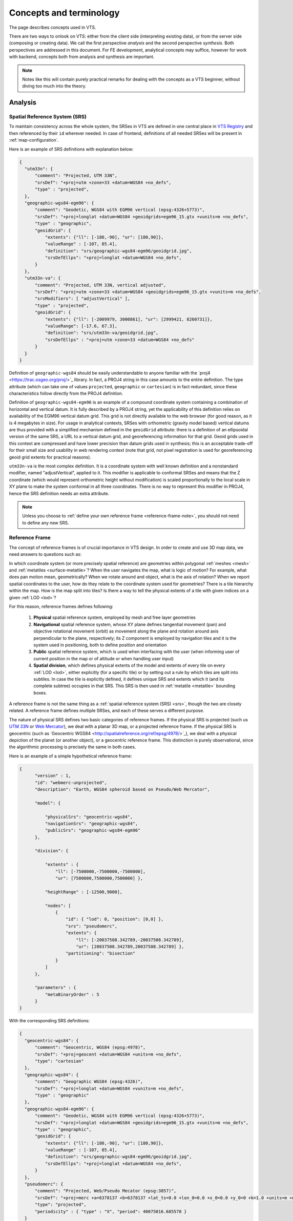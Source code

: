 .. index::
   single: bound layer
   single: reference frame
   single: tileset
   pair: level of detail; lod
   single: glue
   single: credits
   single: storge
   single: storge view
   pair: srs; spatial reference system
   single: mask
   single: texture
   single: mesh
   single: attribution

.. _concepts-glossary:

************************
Concepts and terminology
************************

The page describes concepts used in VTS.

There are two ways to onlook on VTS: either from the client side (interpreting
existing data), or from the server side (composing or creating data). We call
the first perspective *analysis* and the second perspective *synthesis*. Both
perspectives are addressed in this document. For FE development, analytical
concepts may suffice, however for work with backend, concepts both from
analysis and synthesis are important.

.. note::
  Notes like this will contain purely practical remarks for dealing with the
  concepts as a VTS beginner, without diving too much into the theory.


Analysis
========

.. _srs:

Spatial Reference System (SRS)
------------------------------

To maintain consistency across the whole system, the SRSes in VTS are defined
in one central place in `VTS Registry <https://github.com/Melown/vts-registry/blob/master/registry/registry/srs.json>`_ and then referenced by their
``id`` wherever needed. In case of frontend, definitions of all needed SRSes
will be present in :ref:`map-configuration`.

Here is an example of SRS definitions with explanation below:

.. code-block:: javascript

  {
    "utm33n": {
        "comment": "Projected, UTM 33N",
        "srsDef": "+proj=utm +zone=33 +datum=WGS84 +no_defs",
        "type" : "projected",
    },
    "geographic-wgs84-egm96": {
        "comment": "Geodetic, WGS84 with EGM96 vertical (epsg:4326+5773)",
        "srsDef": "+proj=longlat +datum=WGS84 +geoidgrids=egm96_15.gtx +vunits=m +no_defs",
        "type" : "geographic",
        "geoidGrid": {
            "extents": {"ll": [-180,-90], "ur": [180,90]},
            "valueRange" : [-107, 85.4],
            "definition": "srs/geographic-wgs84-egm96/geoidgrid.jpg",
            "srsDefEllps": "+proj=longlat +datum=WGS84 +no_defs",
        }
    },
    "utm33n-va": {
        "comment": "Projected, UTM 33N, vertical adjusted",
        "srsDef": "+proj=utm +zone=33 +datum=WGS84 +geoidgrids=egm96_15.gtx +vunits=m +no_defs",
        "srsModifiers": [ "adjustVertical" ],
        "type" : "projected",
        "geoidGrid": {
            "extents": {"ll": [-2009979, 3000861], "ur": [2999421, 8260731]},
            "valueRange": [-17.6, 67.3],
            "definition": "srs/utm33n-va/geoidgrid.jpg",
            "srsDefEllps" : "+proj=utm +zone=33 +datum=WGS84 +no_defs"
        }
    }
  }

Definition of ``geographic-wgs84`` should be easily understandable to anyone
familiar with the ​`proj4 <https://trac.osgeo.org/proj/>`_ library. In fact, a
PROJ4 string in this case amounts to the entire definition. The type attribute
(which can take one of values ``projected``, ``geographic`` or ``cartesian``) is
in fact redundant, since these characteristics follow directly from the PROJ4
definition.

Definition of ``geographic-wgs84-egm96`` is an example of a compound coordinate
system containing a combination of horizontal and vertical datum. It is fully
described by a PROJ4 string, yet the applicability of this definition relies on
availability of the EGM96 vertical datum grid. This grid is not directly
available to the web browser (for good reason, as it is 4 megabytes in size).
For usage in analytical contexts, SRSes with orthometric (gravity model based)
vertical datums are thus provided with a simplified mechanism defined in the
``geoidGrid`` attribute: there is a definition of an ellipsoidal version of the
same SRS, a URL to a vertical datum grid, and georeferencing information for
that grid. Geoid grids used in this context are compressed and have lower
precision than datum grids used in synthesis; this is an acceptable trade-off
for their small size and usability in web rendering context (note that grid, not
pixel registration is used for georeferencing geoid grid extents for practical
reasons).

``utm33n-va`` is the most complex definition. It is a coordinate system with well
known definition and a nonstandard modifier, named "adjustVertical", applied to
it. This modifier is applicable to conformal SRSes and means that the Z
coordinate (which would represent orthometric height without modification) is
scaled proportionally to the local scale in XY plane to make the system
conformal in all three coordinates. There is no way to represent this modifier
in PROJ4, hence the SRS definition needs an extra attribute.

.. note::
  Unless you choose to :ref:`define your own reference frame <reference-frame-note>`,
  you should not need to define any new SRS.

.. _reference-frame:

Reference Frame
---------------
The concept of reference frames is of crucial importance in VTS design. In order
to create and use 3D map data, we need answers to questions such as:

In which coordinate system (or more precisely spatial reference) are geometries
within polygonal :ref:`meshes <mesh>` and :ref:`metatiles <surface-metatile>`? When the
user navigates the map, what is logic of motion? For example, what does pan
motion mean, geometrically? When we rotate around and object, what is the axis
of rotation?  When we report spatial coordinates to the user, how do they relate
to the coordinate system used for geometries?  There is a tile hierarchy within
the map. How is the map split into tiles? Is there a way to tell the physical
extents of a tile with given indices on a given :ref:`LOD <lod>`?

For this reason, reference frames defines following:

  #. **Physical** spatial reference system, employed by mesh and free layer geometries
  #. **Navigational** spatial reference system, whose XY plane defines tangential
     movement (pan) and objective rotational movement (orbit) as movement along
     the plane and rotation around axis perpendicular to the plane, respectively;
     its Z component is employed by navigation tiles and it is the system used in
     positioning, both to define position and orientation
  #. **Public** spatial reference system, which is used when interfacing with the user
     (when informing user of current position in the map or of altitude or when
     handling user input)
  #. **Spatial division**, which defines physical extents of the model and extents of
     every tile on every :ref:`LOD <lod>`, either explicitly (for a specific
     tile) or by setting out a rule by which tiles are split into subtiles. In case
     the tile is explicitly defined, it defines unique SRS and extents which it
     (and its complete subtree) occupies in that SRS. This SRS is then used in
     :ref:`metatile <metatile>` bounding boxes.

A reference frame is not the same thing as a :ref:`spatial reference system (SRS) <srs>`,
though the two are closely related. A reference frame defines multiple SRSes,
and each of these serves a different purpose.

The nature of physical SRS defines two basic categories of reference frames. If
the physical SRS is projected (such us ​
`UTM 33N <http://spatialreference.org/ref/epsg/wgs-84-utm-zone-33n/>`_ or ​
`Web Mercator <http://spatialreference.org/ref/sr-org/7483/>`_), we deal with a
planar 3D map, or a projected reference frame. If the physical SRS is geocentric
(such as ​`Geocentric WGS84 <http://spatialreference.org/ref/epsg/4978/>`_), we
deal with a physical depiction of the planet (or another object), or a
geocentric reference frame. This distinction is purely observational, since
the algorithmic processing is precisely the same in both cases.

Here is an example of a simple hypothetical reference frame:

.. code-block:: javascript
  
  {
        "version" : 1,
        "id": "webmerc-unprojected",
        "description": "Earth, WGS84 spheroid based on Pseudo/Web Mercator",

        "model": {

            "physicalSrs": "geocentric-wgs84",
            "navigationSrs": "geographic-wgs84",
            "publicSrs": "geographic-wgs84-egm96"
        },

        "division": {

            "extents" : {
                "ll": [-7500000,-7500000,-7500000],
                "ur": [7500000,7500000,7500000] },

            "heightRange" : [-12500,9000],

            "nodes": [
                {
                    "id": { "lod": 0, "position": [0,0] },
                    "srs": "pseudomerc",
                    "extents": {
                        "ll": [-20037508.342789,-20037508.342789],
                        "ur": [20037508.342789,20037508.342789] },
                    "partitioning": "bisection"
                }
            ]
        },

        "parameters" : {
            "metaBinaryOrder" : 5
        }
  }

With the corresponding SRS definitions:

.. code-block:: javascript

  {
    "geocentric-wgs84": {
        "comment": "Geocentric, WGS84 (epsg:4978)",
        "srsDef": "+proj=geocent +datum=WGS84 +units=m +no_defs",
        "type": "cartesian"
    },
    "geographic-wgs84": {
        "comment": "Geographic WGS84 (epsg:4326)",
        "srsDef": "+proj=longlat +datum=WGS84 +vunits=m +no_defs",
        "type" : "geographic"
    },
    "geographic-wgs84-egm96": {
        "comment": "Geodetic, WGS84 with EGM96 vertical (epsg:4326+5773)",
        "srsDef": "+proj=longlat +datum=WGS84 +geoidgrids=egm96_15.gtx +vunits=m +no_defs",
        "type" : "geographic",
        "geoidGrid": {
            "extents": {"ll": [-180,-90], "ur": [180,90]},
            "valueRange" : [-107, 85.4],
            "definition": "srs/geographic-wgs84-egm96/geoidgrid.jpg",
            "srsDefEllps": "+proj=longlat +datum=WGS84 +no_defs",
        }
    },
    "pseudomerc": {
        "comment": "Projected, Web/Pseudo Mecator (epsg:3857)",
        "srsDef": "+proj=merc +a=6378137 +b=6378137 +lat_ts=0.0 +lon_0=0.0 +x_0=0.0 +y_0=0 +k=1.0 +units=m +nadgrids=@null +wktext",
        "type": "projected",
        "periodicity" : { "type" : "X", "period": 40075016.685578 }
    }
  }

What we get here is a geocentric system where all mesh and free layer geometries
are represented in ​XYZ cartesian coordinates based on the WGS84 datum (with the
SRS origin at the ellipsoid centre XY plane corresponding to the equator and X
axis passing through zero longitude, with navigation controls based on the same
ellipsoid (tangential pan motion and rotation around axis perpendicular to the
ellipsoid surface), positioning given by the ellipsoid latitude and longitude,
public UI readings based on WGS84/EGM96, spatial division into tiles based on ​
`Pseudo/Web Mercator <https://en.wikipedia.org/wiki/Web_Mercator>`_. This is a full
blown, physical model of the Earth between roughly 85.05112878°S and 85.05112878°N.

Not only these extents, but the tetranary hierarchy of tiles exactly corresponds
to the one used by 2D maps on Here, Bing Maps, Google Maps, OSM and elsewhere,
meaning that a tile at given lod/x-index/-yindex combination has exactly the
same geographic extents in our reference frame as the Google Maps API tile with
the same lod and x and y index combination. This trait means, among other
things, that the public map services can play the role of external
:ref:`bound layers <bound-layer>`.

The working space is set to a cube centered at WGS84 center, with diameter of
15,000 kilometers - this even allows us to include some orbital phenomenons into
the model if we want to.

Note that we could achieve virtually identical results with a slightly different
reference frame. For example, our navigation SRS could use a spherical, as
opposed to ellipsoidal model of Earth. This would make no difference to the
user, and all of the above would still apply. The only difference would be that
the internal content of :ref:`navigation tiles <navigation-tiles>` would be
different, containing spherical height as apposed to ellipsoidal height, and
same would apply to :ref:`positioning <position>`. And the axis of orbital
motion would not point perpendicular to the (roughly ellipsoidal) Earth surface,
but straight to Earth centre (or even more precisely, very close to Earth centre).

Helas, this simple model of Earth is missing polar caps. This is why we instead
define the 
`melown2015 <https://github.com/Melown/vts-registry/blob/master/registry/registry/referenceframes.json#L70>`_ reference frame with modified spatial division which includes the polar caps. Another interesting reference frame
covering whole planet is a `mars-qsc <https://github.com/Melown/vts-registry/blob/master/registry/registry/referenceframes.json#L225>`_ which
represents Mars as a folded-out cube.

The most important thing to remember about reference frames is that there exists
only one reference frame definition for each map configuration. Thus all
:ref:`surfaces <surface>`, :ref:`glues <glue>`, :ref:`bound <bound-layer>` and
:ref:`free layers <free-layer>` within the same configuration need to stick to
the same reference frame. The same principle, as we will see, applies to the
concepts in :ref:`synthesis <synthesis>`. This is a basic requirement of
homogeneity: combining map resources with different frames of reference is not
possible, either resource has to be defined in both reference frames (for dynamically
generated resources) or a conversion has to be performed.

.. _reference-frame-note:

.. note::
  Whenever on Earth, use ``melown2015`` reference frame. It contains WebMercator
  subtree for bulk of the Earth and StereN and StereS subtrees for polar caps.
  Due to geocentric physical system, it gives nice round Earth including polar
  caps while most of existing WMTS and other services can be used directly with it
  thanks to its WebMercator subtree.

  The reasonable incentive for using or defining different reference frame is
  modeling of a different celestial object or the situation when many external
  services are available only in specific SRS. Then it may be reasonable to tailor
  the reference frame for that SRS.

.. _position:

Position
--------

In VTS, the position is defined to accommodate the following requirements:

  * independence of surface information and thus immediately usable

  * orthogonality with respect to the vertical field of view (FOV), which is part
    of the position

  * intuitive, and adaptable to multiple semantic contexts in which positioning is
    performed


The general position format is called an *objective position*. Simply said, it
describes where is the point you look at and from where you look. Presuming you
work in :ref:`melown2015 reference frame <reference-frame>` with lat-long
navigation SRS, the objective position may look like:

.. code-block:: javascript

  [ "obj", 14.401364, 50.090839, "fix", 295.77, -31, -47, 0, 613, 45.00 ]

where

  * element 0 is string "obj"

  * elements 1-2 are XY components of the center of orbit in navigation SRS

  * element 3 is either "fix" or "float"

  * element 4 is either Z component of the center of orbit in navigation SRS (if
    element 3 is "fix") or its height AGL (if element 3 is "float")

  * elements 5-7 are NED based Euler angles (yaw, pitch, and roll) of the
    direction of view, measured at the center of orbit

  * element 8 is vertical extent of camera view, measured at the center of orbit
    in physical SRS units

  * element 9 is a vertical FOV, measured in degrees.

As a special case, the value of element 8 may be 0, indicating that the
projection is orthographic.

A slightly less general position format, named *subjective position*, is defined
as a similar 10-tuple:

.. code-block:: javascript

  [ "subj" ,14.404993 ,50.086954, "fix", 837.14, -31, -47, 0, 613, 45.00 ]

where

  * element 0 is string "subj"

  * elements 1-2 are XY components of the center of perspectivity in navigation SRS

  * element 3 is either "fix" or "float"

  * elements 4 is either Z component of the center of perspectivity in navigation
    SRS (if element 3 is "fix") or its AGL (if element 3 is "float")

  * elements 5-7 are NED based Euler angles of the direction of view, measured at
    the center of perspectivity

  * element 8 is vertical extent of camera view, measured at the center of orbit
    in physical SRS units

  * element 9 is a vertical FOV, measured in degrees.

Under presumptions given, the example subjective and objective definitions are
identical up to rounding errors. They define a view pointed at the Prague
castle, oriented 31 degrees east of north and tilted 47 degrees downwards with
observer at such distance from which a 613 meters long line perpendicular to the
viewing direction is seen at 45 vertical degrees.

Fixed positions, both subjective and objective, meet the criterion of immediate usability (they directly translate to projection matrices in absence of surface information). There intuitiveness is limited by reliance on navigation altitude (which is typically geodetic height). Floating positions rely on intuitive concept of ground level altitude, which makes them surface dependent and not usable until surface geodetic altitude at given XY coordinates is available. Both positions meet the criterion of FOV orthogonality.

Objective positions are generic in the sense that they can describe all possible projection matrix definitions, including the orthographic projection. Subjective positions lack the ability to express orthographic projections as they are based on the center of perspectivity. Any subjective position may be converted into an objective position, and any objective position with a non-zero FOV may be converted into a subjective position. In a geographic navigation SRS this conversion is non-trivial, since Euler angles are based on local tangential planes and these planes differ in the center of perspective and in the center of orbit - this phenomenon is not manifested in the trivial example above, but it will become profound at larger scale orbits.

.. _attribution:

Attributions (credits)
----------------------

The attributions in VTS are data driven, meaning that each resource will supply
its own copyright information at data level. When browser displays a map, it
will assemble all this information into a single attribution notice.

A claim of attribution may be associated with any VTS resource. An example follows:

.. code-block:: javascript

  {
    "melown":       { "id": 1, "notice": "{copy}{Y} Melown Technologies SE" },
    "basemap-at":   { "id": 2, "notice": "Data source: [http://www.basemap.at/ www.basemap.at]" },
    "seznamcz":     { "id": 3, "notice": "{copy} Seznam.cz, a.s." },
  }


In VTS terminology, this is called an *expanded claim of attribution* (or expanded credits definition). Each attribution has a compulsory string id and numerical id. Both may be used for referencing outside the place where the credit was defined. String ids and numerical ids *need to be unique across the entire map configuration* regardless of where they appear, hence an expanded claim of attribution is in fact a combination of claim of attribution and at the same time its globally applicable definition. The notice is a template for the actual text presented to the user. It allows for wiki-like syntax for external links (as in case of ``basemap-at`` in the example above) and may contain the following macros (in curly braces):

  * ``{copy}`` expands into the copyright symbol U00A9

  * ``{Y}`` expands into current year in four digits

A *compact claim of attribution* makes use only of attributions defined elsewhere and thus is not self-containing. The expanded claim above may be written as:

.. code-block:: javascript

  ["citationtech", "basemap-at", "seznamcz"]

Finally, a *specific claim of attribution* is present within :ref:`surface metatiles <surface-metatiles>`. It uses numerical id to identify the claimed attribution.

Scopes of attribution
^^^^^^^^^^^^^^^^^^^^^

There are two scopes under which the attribution may be displayed:

  * **Imagery**: attributions from visible :ref:`surfaces <surface>` and
    :ref:`bound layers <bound-layer>`

  * **Map data**: attributions from visible :ref:`free geodata layers <geodata-layer>`

Attribution ``Powered by MELOWN`` is always included.

Suppose we are looking at Earth modeled using Viewfinder Panoramas DEM by Jonathan de Ferranti covered by Bing Maps aerial imagery and OSM based geodata drawn from Mapzen server. The complete attribution displayed will go as follows::

  Imagery: ©2017 Microsoft Corporation, ©2005-16 Jonathan de Ferranti | Map Data: ©OpenStreetMap contributors, ©Mapzen | Powered by MELOWN

The more specific (higher :ref:`LOD <lod>`) attributions always go first. If
there is not enough room to include all attributions, we put hyperlink with text
"and others" after the first attribution, pointing to a tooltip containing all
the attributions.

.. _bound-layer:

Bound layer
-----------

Bound layers are tiled datasets which may complement a :ref:`surface`. The
adjective *bound* (as opposed to :ref:`free-layer`\s) means that for any tile
used from a bound layer, there is the corresponding tile from the active
surface, having the same :ref:`lod`, and indices.  For this reason, bound layers
**do not**, in essence, **require any metatile information**, as they take it
from the active surface. Bound layers are usually used as texture overlays for
surfaces (e.g. aerial photos).

.. _map-configuration:

Map configuration
-----------------


Synthesis
=========

.. _tileset:

Tileset
-------
Tileset is a tiled surface, set of meshes with metadata bound to one given
:ref:`reference-frame`. Meshes may or may not be textured. If not textured,
meshes still have *external texture coordinates* to allow them being textured by
e.g. :ref:`bound-layer`. :ref:`credit` information (copyrights, attributions) is
bound to the tileset.

For implementation reasons, there are more types of tilesets with the same
interface. While practically indistinguishable, it is good to know about them
for reference:

  * **plain tileset**: basic tileset with all data stored within tileset location

  * **local tileset**: tileset whose data are elsewhere on the disk, functionally
    behaves as symlink. Used to prevent copying large amounts of data while working
    with :ref:`storage`

  * **remote tileset**: tileset for which the :ref:`tileindex` is known but the
    tiles themselves are accessible at specified URL and are usually dynamically
    generated. Tilesets derived from DEMs and DSMs are usually remote.

  * **aggregated tileset**: tileset acting as a proxy for part of storage or whole
    storage. Allows to handle groups of tilesets as a single entity.

.. _storage:

Storage
-------
Storage is a stack of :ref:`tileset`\s sharing the same :ref:`reference-frame`.
It also contains :ref:`glue`\ s between it's constituent tilesets. Due to its
stack nature it is always clear which tileset is on top if two or more tilesets
overlap and are glues to be created. The storage is managed by :ref:`vts-cmdline`.

.. _storage-view:

Storage view
-------------
Storage view is subset of :ref:`storage`, with selected :ref:`tileset`\ s, so
that you are not going to render all your data in final application.

..
  test by vts --map-config






.. _free-layer:

Free layer
----------

Free layers are collections of three dimensional information capable of
independent rendering. There are two facets to this independence: unlike bound
layers, free layers do not require the active surface to determine their
position. And unlike surfaces, they do not exclude other surfaces from
rendering. As many free layers as needed may be rendered at a given position in
the reference frame's node hierarchy.

If a free layer is tiled, or organized in a tile hierarchy, it holds also an
independent hierarchy of metatiles to achieve its independence on the active
surface. In format and semantics, free layer metatiles are precisely identical
to surface metatiles. Their usage in the rendering pipeline is largely identical
as with surfaces. Each free layer, however, forms its own independent,
single-entity rendering stack.

For configuration options, have a look at :ref:`geodata` resources configuration
section.


.. _geogrid:

Geogrid
-------
Usually raster representation of height differences between used ellipsoid and
real Earth surface `Geoid <https://en.wikipedia.org/wiki/Geoid>`_ heights.

.. figure:: images/geoid-grid.png

.. _glue:

Glue
----

A glue is synthetised :ref:`tileset` from two or more original tilesets, to minimize
data transfare and rendering time of final representation. Glues are
pre-rendered on the server, so that client does not have to do the work multiple
times.

.. figure:: images/glue1.png
    :scale: 25%

    Green and white tiles are representing *glue* tiles between two tilesets,
    with representing different surfaces. Gray tiles "in the center" and gray
    tiles "on the permiter" are taken from original tilesets during final
    rendering.

.. figure:: images/glue-mesh.png
    :scale: 25%

    Final "glue mesh", used for one :ref:`lod` to represent tiles, which are
    both covered by two tilesets.

.. _lod:

Level of detail (LOD)
---------------------

Level of detail. In traditional GIS this might be similar to zoom scale. It can
be displayed as the "pyramid" in the upper picture.

.. _mask:

Mask
----
Mask is special file, which can be used as standard binary mask, which "masks
out" pixels out of region of interest.

.. figure:: images/GUID-51C6597B-FC21-4C25-B133-F01B589405E8-web.gif

    Raster mask, source: http://pro.arcgis.com/en/pro-app/tool-reference/environment-settings/mask.htm

.. _metatile:

Meta tile
---------
Tile, holding *meta informations* needed to construct 3D model from input
:ref:`mesh` and :ref:`texture` tiles.

.. _mesh:

Polygon mesh
------------
`Polygon mesh <https://en.wikipedia.org/wiki/Polygon_mesh>`_ is collection of
vertices, edges and faces that defines the shape of a polyhedral object in 3D
computer graphics and solid modeling. The faces usually consist of triangles
(triangle mesh), quadrilaterals, or other simple convex polygons, since this
simplifies rendering, but may also be composed of more general concave polygons,
or polygons with holes.

In VTS, meshes are used to construct final 3D surface, covered with
:ref:`texture`\s.

.. figure:: images/mesh-flatshade.png
    :scale: 50%

    Flatshaded mesh, rendered as surface

.. figure:: images/mesh-wireframe.png
    :scale: 50%

    Image mesh filled with :ref:`texture`\s


.. _texture:

Texture
-------

`Texture map <https://en.wikipedia.org/wiki/Texture_mapping>`_
is a method for defining high frequency detail, surface texture, or color
information on a computer-generated graphic or 3D model. In VTS, each surface
tile contains also reference to metainformation-tile, which further contains
reference to textures applied to the :ref:`mesh`. Textures are stored as simple
JPEG images.

.. figure:: images/internal-texture.jpg
    :scale: 50%

    Image containing mesh textures

.. _resource:

Resource
--------

Data sources defined in ``JSON`` encoded file, used in :ref:`mapproxy`. The data
sources can be DEMs or :ref:`bound-layer`\s with map.


.. _surface:

Surface
-------

Surfaces are a client side notion of tilesets. More precisely, they are

  * a geometrical definition of the modeled object's surface,

  * with optional textures and/or information on how to map external textures to object's surface

  * with information on terrain, allowing to map map XY navigation SRS coordinates to their Z compoment.

Our current webexport format is, under our new terminology, a representation of
a single surface. It is a surface which is tiled (organized in a tile hierarchy)
and sampled (described as a set of polygonal meshes, as opposed to using
analytical and implicit functions). We shall preserve this properties in the new
surface format.

